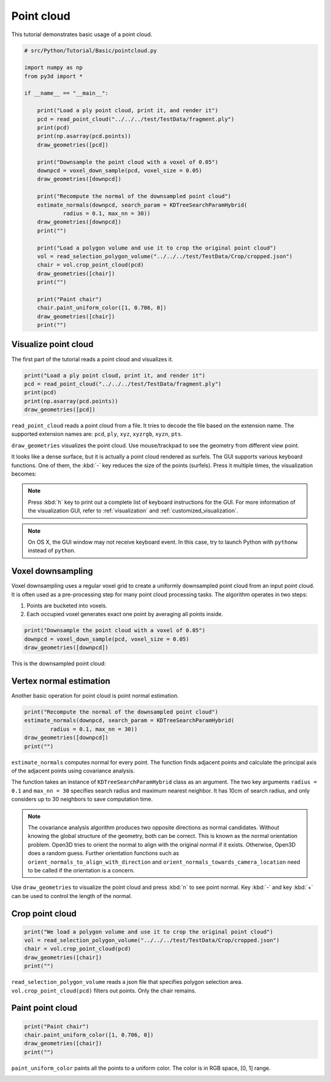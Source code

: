 .. _pointcloud:

Point cloud
-------------------------------------

This tutorial demonstrates basic usage of a point cloud.

.. code-block:: python

    # src/Python/Tutorial/Basic/pointcloud.py

    import numpy as np
    from py3d import *

    if __name__ == "__main__":

        print("Load a ply point cloud, print it, and render it")
        pcd = read_point_cloud("../../../test/TestData/fragment.ply")
        print(pcd)
        print(np.asarray(pcd.points))
        draw_geometries([pcd])

        print("Downsample the point cloud with a voxel of 0.05")
        downpcd = voxel_down_sample(pcd, voxel_size = 0.05)
        draw_geometries([downpcd])

        print("Recompute the normal of the downsampled point cloud")
        estimate_normals(downpcd, search_param = KDTreeSearchParamHybrid(
                radius = 0.1, max_nn = 30))
        draw_geometries([downpcd])
        print("")

        print("Load a polygon volume and use it to crop the original point cloud")
        vol = read_selection_polygon_volume("../../../test/TestData/Crop/cropped.json")
        chair = vol.crop_point_cloud(pcd)
        draw_geometries([chair])
        print("")

        print("Paint chair")
        chair.paint_uniform_color([1, 0.706, 0])
        draw_geometries([chair])
        print("")

.. _visualize_point_cloud:

Visualize point cloud
=====================================

The first part of the tutorial reads a point cloud and visualizes it.

.. code-block:: python

    print("Load a ply point cloud, print it, and render it")
    pcd = read_point_cloud("../../../test/TestData/fragment.ply")
    print(pcd)
    print(np.asarray(pcd.points))
    draw_geometries([pcd])

``read_point_cloud`` reads a point cloud from a file. It tries to decode the file based on the extension name. The supported extension names are: ``pcd``, ``ply``, ``xyz``, ``xyzrgb``, ``xyzn``, ``pts``.

``draw_geometries`` visualizes the point cloud.
Use mouse/trackpad to see the geometry from different view point.

.. image:: ../../_static/Basic/pointcloud/scene.png
    :width: 400px

It looks like a dense surface, but it is actually a point cloud rendered as surfels. The GUI supports various keyboard functions. One of them, the :kbd:`-` key reduces the size of the points (surfels). Press it multiple times, the visualization becomes:

.. image:: ../../_static/Basic/pointcloud/scene_small.png
    :width: 400px

.. note:: Press :kbd:`h` key to print out a complete list of keyboard instructions for the GUI. For more information of the visualization GUI, refer to :ref:`visualization` and :ref:`customized_visualization`.

.. note:: On OS X, the GUI window may not receive keyboard event. In this case, try to launch Python with ``pythonw`` instead of ``python``.

.. _voxel_downsampling:

Voxel downsampling
=====================================

Voxel downsampling uses a regular voxel grid to create a uniformly downsampled point cloud from an input point cloud. It is often used as a pre-processing step for many point cloud processing tasks. The algorithm operates in two steps:

1. Points are bucketed into voxels.
2. Each occupied voxel generates exact one point by averaging all points inside.

.. code-block:: python

    print("Downsample the point cloud with a voxel of 0.05")
    downpcd = voxel_down_sample(pcd, voxel_size = 0.05)
    draw_geometries([downpcd])

This is the downsampled point cloud:

.. image:: ../../_static/Basic/pointcloud/downsampled.png
    :width: 400px

.. _vertex_normal_estimation:

Vertex normal estimation
=====================================

Another basic operation for point cloud is point normal estimation.

.. code-block:: python

    print("Recompute the normal of the downsampled point cloud")
    estimate_normals(downpcd, search_param = KDTreeSearchParamHybrid(
            radius = 0.1, max_nn = 30))
    draw_geometries([downpcd])
    print("")

``estimate_normals`` computes normal for every point. The function finds adjacent points and calculate the principal axis of the adjacent points using covariance analysis.

The function takes an instance of ``KDTreeSearchParamHybrid`` class as an argument. The two key arguments ``radius = 0.1`` and ``max_nn = 30`` specifies search radius and maximum nearest neighbor. It has 10cm of search radius, and only considers up to 30 neighbors to save computation time.

.. note:: The covariance analysis algorithm produces two opposite directions as normal candidates. Without knowing the global structure of the geometry, both can be correct. This is known as the normal orientation problem. Open3D tries to orient the normal to align with the original normal if it exists. Otherwise, Open3D does a random guess. Further orientation functions such as ``orient_normals_to_align_with_direction`` and ``orient_normals_towards_camera_location`` need to be called if the orientation is a concern.

Use ``draw_geometries`` to visualize the point cloud and press :kbd:`n` to see point normal. Key :kbd:`-` and key :kbd:`+` can be used to control the length of the normal.

.. image:: ../../_static/Basic/pointcloud/downsampled_normal.png
    :width: 400px

.. _crop_point_cloud:

Crop point cloud
=====================================

.. code-block:: python

    print("We load a polygon volume and use it to crop the original point cloud")
    vol = read_selection_polygon_volume("../../../test/TestData/Crop/cropped.json")
    chair = vol.crop_point_cloud(pcd)
    draw_geometries([chair])
    print("")

``read_selection_polygon_volume`` reads a json file that specifies polygon selection area.
``vol.crop_point_cloud(pcd)`` filters out points. Only the chair remains.

.. image:: ../../_static/Basic/pointcloud/crop.png
    :width: 400px

.. _paint_point_cloud:

Paint point cloud
=====================================

.. code-block:: python

    print("Paint chair")
    chair.paint_uniform_color([1, 0.706, 0])
    draw_geometries([chair])
    print("")

``paint_uniform_color`` paints all the points to a uniform color. The color is in RGB space, [0, 1] range.

.. image:: ../../_static/Basic/pointcloud/crop_color.png
    :width: 400px
